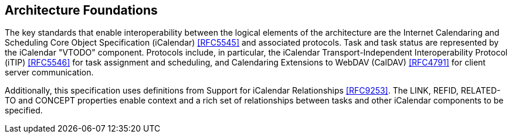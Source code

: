 
[[architecture-foundations]]

== Architecture Foundations

The key standards that enable interoperability between the logical elements of the architecture are the Internet Calendaring and Scheduling Core Object Specification (iCalendar) <<RFC5545>> and associated protocols. Task and task status are represented by the iCalendar "VTODO" component. Protocols include, in particular, the iCalendar Transport-Independent Interoperability Protocol (iTIP) <<RFC5546>> for task assignment and scheduling, and Calendaring Extensions to WebDAV (CalDAV) <<RFC4791>> for client server communication.

Additionally, this specification uses definitions from
Support for iCalendar Relationships <<RFC9253>>. The LINK, REFID, RELATED-TO and CONCEPT properties enable context and a rich set of relationships between tasks and other iCalendar components to be specified.
